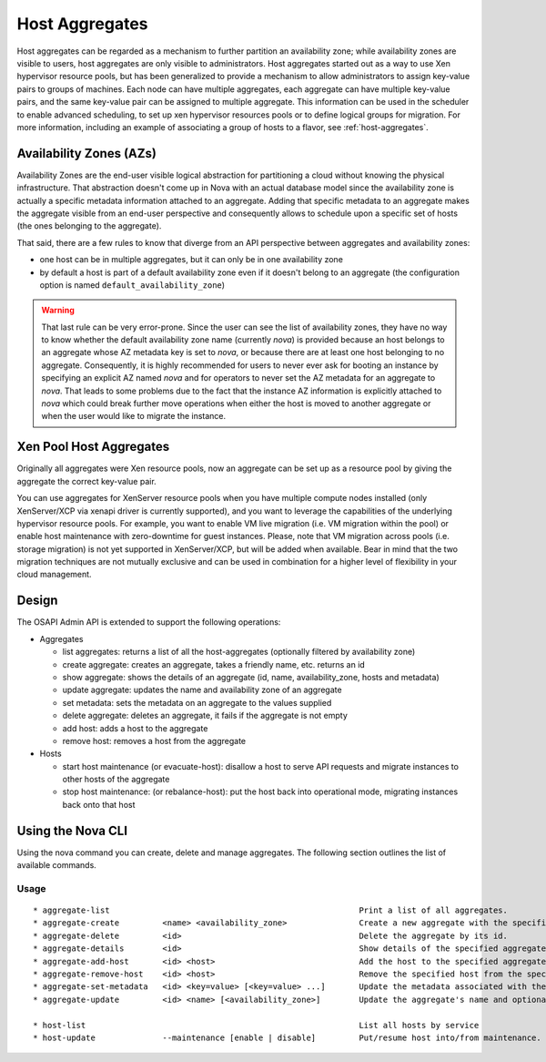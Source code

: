 ..
      Copyright 2012 OpenStack Foundation
      Copyright 2012 Citrix Systems, Inc.
      Copyright 2012, The Cloudscaling Group, Inc.
      All Rights Reserved.

      Licensed under the Apache License, Version 2.0 (the "License"); you may
      not use this file except in compliance with the License. You may obtain
      a copy of the License at

          http://www.apache.org/licenses/LICENSE-2.0

      Unless required by applicable law or agreed to in writing, software
      distributed under the License is distributed on an "AS IS" BASIS, WITHOUT
      WARRANTIES OR CONDITIONS OF ANY KIND, either express or implied. See the
      License for the specific language governing permissions and limitations
      under the License.

Host Aggregates
===============

Host aggregates can be regarded as a mechanism to further partition an
availability zone; while availability zones are visible to users, host
aggregates are only visible to administrators.  Host aggregates started out as
a way to use Xen hypervisor resource pools, but has been generalized to provide
a mechanism to allow administrators to assign key-value pairs to groups of
machines.  Each node can have multiple aggregates, each aggregate can have
multiple key-value pairs, and the same key-value pair can be assigned to
multiple aggregate.  This information can be used in the scheduler to enable
advanced scheduling, to set up xen hypervisor resources pools or to define
logical groups for migration.  For more information, including an example of
associating a group of hosts to a flavor, see :ref:`host-aggregates`.


Availability Zones (AZs)
------------------------

Availability Zones are the end-user visible logical abstraction for
partitioning a cloud without knowing the physical infrastructure.
That abstraction doesn't come up in Nova with an actual database model since
the availability zone is actually a specific metadata information attached to
an aggregate. Adding that specific metadata to an aggregate makes the aggregate
visible from an end-user perspective and consequently allows to schedule upon a
specific set of hosts (the ones belonging to the aggregate).

That said, there are a few rules to know that diverge from an API perspective
between aggregates and availability zones:

- one host can be in multiple aggregates, but it can only be in one
  availability zone
- by default a host is part of a default availability zone even if it doesn't
  belong to an aggregate (the configuration option is named
  ``default_availability_zone``)

.. warning:: That last rule can be very error-prone. Since the user can see the
  list of availability zones, they have no way to know whether the default
  availability zone name (currently *nova*) is provided because an host
  belongs to an aggregate whose AZ metadata key is set to *nova*, or because
  there are at least one host belonging to no aggregate. Consequently, it is
  highly recommended for users to never ever ask for booting an instance by
  specifying an explicit AZ named *nova* and for operators to never set the
  AZ metadata for an aggregate to *nova*. That leads to some problems
  due to the fact that the instance AZ information is explicitly attached to
  *nova* which could break further move operations when either the host is
  moved to another aggregate or when the user would like to migrate the
  instance.


Xen Pool Host Aggregates
------------------------
Originally all aggregates were Xen resource pools, now an aggregate can be set up as a resource pool by giving the aggregate the correct key-value pair.

You can use aggregates for XenServer resource pools when you have multiple compute nodes installed (only XenServer/XCP via xenapi driver is currently supported), and you want to leverage the capabilities of the underlying hypervisor resource pools. For example, you want to enable VM live migration (i.e. VM migration within the pool) or enable host maintenance with zero-downtime for guest instances. Please, note that VM migration across pools (i.e. storage migration) is not yet supported in XenServer/XCP, but will be added when available. Bear in mind that the two migration techniques are not mutually exclusive and can be used in combination for a higher level of flexibility in your cloud management.

Design
------

The OSAPI Admin API is extended to support the following operations:

* Aggregates

  * list aggregates: returns a list of all the host-aggregates (optionally filtered by availability zone)
  * create aggregate: creates an aggregate, takes a friendly name, etc. returns an id
  * show aggregate: shows the details of an aggregate (id, name, availability_zone, hosts and metadata)
  * update aggregate: updates the name and availability zone of an aggregate
  * set metadata: sets the metadata on an aggregate to the values supplied
  * delete aggregate: deletes an aggregate, it fails if the aggregate is not empty
  * add host: adds a host to the aggregate
  * remove host: removes a host from the aggregate

* Hosts

  * start host maintenance (or evacuate-host): disallow a host to serve API requests and migrate instances to other hosts of the aggregate
  * stop host maintenance: (or rebalance-host): put the host back into operational mode, migrating instances back onto that host

Using the Nova CLI
------------------

Using the nova command you can create, delete and manage aggregates. The following section outlines the list of available commands.

Usage
~~~~~

::

  * aggregate-list                                                    Print a list of all aggregates.
  * aggregate-create         <name> <availability_zone>               Create a new aggregate with the specified details.
  * aggregate-delete         <id>                                     Delete the aggregate by its id.
  * aggregate-details        <id>                                     Show details of the specified aggregate.
  * aggregate-add-host       <id> <host>                              Add the host to the specified aggregate.
  * aggregate-remove-host    <id> <host>                              Remove the specified host from the specified aggregate.
  * aggregate-set-metadata   <id> <key=value> [<key=value> ...]       Update the metadata associated with the aggregate.
  * aggregate-update         <id> <name> [<availability_zone>]        Update the aggregate's name and optionally availability zone.

  * host-list                                                         List all hosts by service
  * host-update              --maintenance [enable | disable]         Put/resume host into/from maintenance.
